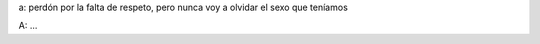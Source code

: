 .. link:
.. description:
.. tags: general
.. date: 2012/04/06 04:29:46
.. title: El Guionista (cont.)
.. slug: el-guionista-cont

a: perdón por la falta de respeto, pero nunca voy a olvidar el sexo que
teníamos

A: ...

